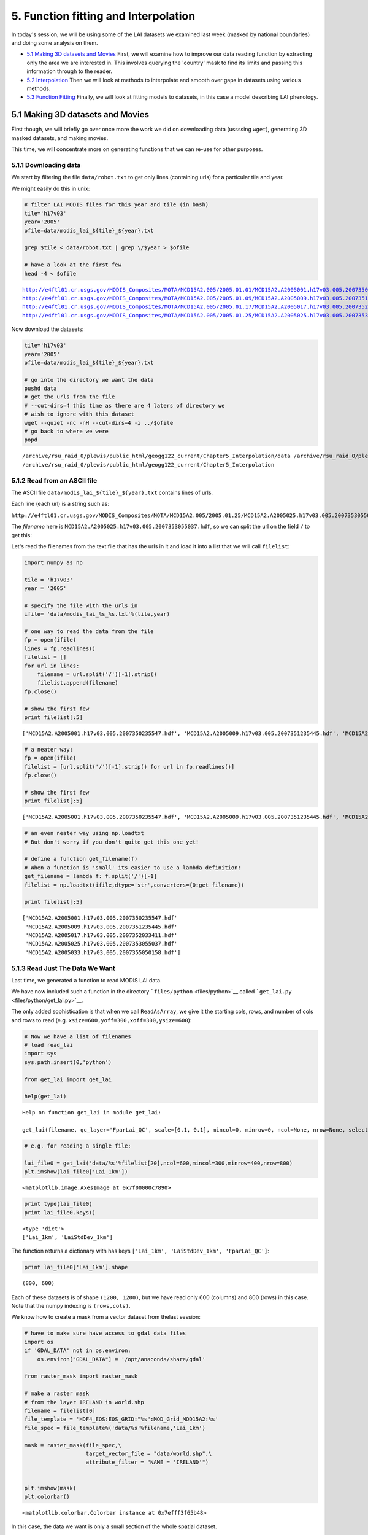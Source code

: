 
5. Function fitting and Interpolation
=====================================

In today's session, we will be using some of the LAI datasets we
examined last week (masked by national boundaries) and doing some
analysis on them.

-  `5.1 Making 3D datasets and
   Movies <#5.1-Making-3D-datasets-and-Movies>`__ First, we will examine
   how to improve our data reading function by extracting only the area
   we are interested in. This involves querying the 'country' mask to
   find its limits and passing this information through to the reader.

-  `5.2 Interpolation <#5.2-Interpolation>`__ Then we will look at
   methods to interpolate and smooth over gaps in datasets using various
   methods.

-  `5.3 Function Fitting <#5.3-Function-fitting>`__ Finally, we will
   look at fitting models to datasets, in this case a model describing
   LAI phenology.

5.1 Making 3D datasets and Movies
---------------------------------

First though, we will briefly go over once more the work we did on
downloading data (ussssing ``wget``), generating 3D masked datasets, and
making movies.

This time, we will concentrate more on generating functions that we can
re-use for other purposes.

5.1.1 Downloading data
~~~~~~~~~~~~~~~~~~~~~~

We start by filtering the file ``data/robot.txt`` to get only lines
(containing urls) for a particular tile and year.

We might easily do this in unix:

.. code:: python

    
    # filter LAI MODIS files for this year and tile (in bash)
    tile='h17v03'
    year='2005'
    ofile=data/modis_lai_${tile}_${year}.txt
    
    grep $tile < data/robot.txt | grep \/$year > $ofile
    
    # have a look at the first few
    head -4 < $ofile

.. parsed-literal::

    http://e4ftl01.cr.usgs.gov/MODIS_Composites/MOTA/MCD15A2.005/2005.01.01/MCD15A2.A2005001.h17v03.005.2007350235547.hdf
    http://e4ftl01.cr.usgs.gov/MODIS_Composites/MOTA/MCD15A2.005/2005.01.09/MCD15A2.A2005009.h17v03.005.2007351235445.hdf
    http://e4ftl01.cr.usgs.gov/MODIS_Composites/MOTA/MCD15A2.005/2005.01.17/MCD15A2.A2005017.h17v03.005.2007352033411.hdf
    http://e4ftl01.cr.usgs.gov/MODIS_Composites/MOTA/MCD15A2.005/2005.01.25/MCD15A2.A2005025.h17v03.005.2007353055037.hdf


Now download the datasets:

.. code:: python

    
    tile='h17v03'
    year='2005'
    ofile=data/modis_lai_${tile}_${year}.txt
    
    # go into the directory we want the data
    pushd data
    # get the urls from the file 
    # --cut-dirs=4 this time as there are 4 laters of directory we
    # wish to ignore with this dataset
    wget --quiet -nc -nH --cut-dirs=4 -i ../$ofile
    # go back to where we were
    popd

.. parsed-literal::

    /archive/rsu_raid_0/plewis/public_html/geogg122_current/Chapter5_Interpolation/data /archive/rsu_raid_0/plewis/public_html/geogg122_current/Chapter5_Interpolation
    /archive/rsu_raid_0/plewis/public_html/geogg122_current/Chapter5_Interpolation


5.1.2 Read from an ASCII file
~~~~~~~~~~~~~~~~~~~~~~~~~~~~~

The ASCII file ``data/modis_lai_${tile}_${year}.txt`` contains lines of
urls.

Each line (each url) is a string such as:

``http://e4ftl01.cr.usgs.gov/MODIS_Composites/MOTA/MCD15A2.005/2005.01.25/MCD15A2.A2005025.h17v03.005.2007353055037.hdf``

The *filename* here is
``MCD15A2.A2005025.h17v03.005.2007353055037.hdf``, so we can split the
url on the field ``/`` to get this:

Let's read the filenames from the text file that has the urls in it and
load it into a list that we will call ``filelist``:

.. code:: python

    import numpy as np
    
    tile = 'h17v03'
    year = '2005'
    
    # specify the file with the urls in
    ifile= 'data/modis_lai_%s_%s.txt'%(tile,year)
    
    # one way to read the data from the file
    fp = open(ifile)
    lines = fp.readlines()
    filelist = []
    for url in lines:
        filename = url.split('/')[-1].strip()
        filelist.append(filename)
    fp.close()
    
    # show the first few
    print filelist[:5]

.. parsed-literal::

    ['MCD15A2.A2005001.h17v03.005.2007350235547.hdf', 'MCD15A2.A2005009.h17v03.005.2007351235445.hdf', 'MCD15A2.A2005017.h17v03.005.2007352033411.hdf', 'MCD15A2.A2005025.h17v03.005.2007353055037.hdf', 'MCD15A2.A2005033.h17v03.005.2007355050158.hdf']


.. code:: python

    # a neater way:
    fp = open(ifile)
    filelist = [url.split('/')[-1].strip() for url in fp.readlines()]
    fp.close()
    
    # show the first few
    print filelist[:5]

.. parsed-literal::

    ['MCD15A2.A2005001.h17v03.005.2007350235547.hdf', 'MCD15A2.A2005009.h17v03.005.2007351235445.hdf', 'MCD15A2.A2005017.h17v03.005.2007352033411.hdf', 'MCD15A2.A2005025.h17v03.005.2007353055037.hdf', 'MCD15A2.A2005033.h17v03.005.2007355050158.hdf']


.. code:: python

    # an even neater way using np.loadtxt
    # But don't worry if you don't quite get this one yet!
    
    # define a function get_filename(f)
    # When a function is 'small' its easier to use a lambda definition!
    get_filename = lambda f: f.split('/')[-1]
    filelist = np.loadtxt(ifile,dtype='str',converters={0:get_filename})
    
    print filelist[:5]

.. parsed-literal::

    ['MCD15A2.A2005001.h17v03.005.2007350235547.hdf'
     'MCD15A2.A2005009.h17v03.005.2007351235445.hdf'
     'MCD15A2.A2005017.h17v03.005.2007352033411.hdf'
     'MCD15A2.A2005025.h17v03.005.2007353055037.hdf'
     'MCD15A2.A2005033.h17v03.005.2007355050158.hdf']


5.1.3 Read Just The Data We Want
~~~~~~~~~~~~~~~~~~~~~~~~~~~~~~~~

Last time, we generated a function to read MODIS LAI data.

We have now included such a function in the directory
```files/python`` <files/python>`__ called
```get_lai.py`` <files/python/get_lai.py>`__.

The only added sophistication is that when we call ``ReadAsArray``, we
give it the starting cols, rows, and number of cols and rows to read
(e.g. ``xsize=600,yoff=300,xoff=300,ysize=600``):

.. code:: python

    # Now we have a list of filenames
    # load read_lai
    import sys
    sys.path.insert(0,'python')
    
    from get_lai import get_lai
    
    help(get_lai)

.. parsed-literal::

    Help on function get_lai in module get_lai:
    
    get_lai(filename, qc_layer='FparLai_QC', scale=[0.1, 0.1], mincol=0, minrow=0, ncol=None, nrow=None, selected_layers=['Lai_1km', 'LaiStdDev_1km'])
    


.. code:: python

    # e.g. for reading a single file:
    
    lai_file0 = get_lai('data/%s'%filelist[20],ncol=600,mincol=300,minrow=400,nrow=800)
    plt.imshow(lai_file0['Lai_1km'])



.. parsed-literal::

    <matplotlib.image.AxesImage at 0x7f00000c7890>




.. image:: Interpolation_files/Interpolation_13_1.png


.. code:: python

    print type(lai_file0)
    print lai_file0.keys()

.. parsed-literal::

    <type 'dict'>
    ['Lai_1km', 'LaiStdDev_1km']


The function returns a dictionary with has keys
``['Lai_1km', 'LaiStdDev_1km', 'FparLai_QC']``:

.. code:: python

    print lai_file0['Lai_1km'].shape

.. parsed-literal::

    (800, 600)


Each of these datasets is of shape ``(1200, 1200)``, but we have read
only 600 (columns) and 800 (rows) in this case. Note that the numpy
indexing is ``(rows,cols)``.

We know how to create a mask from a vector dataset from thelast session:

.. code:: python

    # have to make sure have access to gdal data files 
    import os
    if 'GDAL_DATA' not in os.environ:
        os.environ["GDAL_DATA"] = '/opt/anaconda/share/gdal'
    
    from raster_mask import raster_mask
    
    # make a raster mask
    # from the layer IRELAND in world.shp
    filename = filelist[0]
    file_template = 'HDF4_EOS:EOS_GRID:"%s":MOD_Grid_MOD15A2:%s'
    file_spec = file_template%('data/%s'%filename,'Lai_1km')
                               
    mask = raster_mask(file_spec,\
                       target_vector_file = "data/world.shp",\
                       attribute_filter = "NAME = 'IRELAND'")
    
    
    plt.imshow(mask)
    plt.colorbar()



.. parsed-literal::

    <matplotlib.colorbar.Colorbar instance at 0x7efff3f65b48>




.. image:: Interpolation_files/Interpolation_18_1.png


In this case, the data we want is only a small section of the whole
spatial dataset.

It would be convenient to extract *only* the part we want.

We can use ``numpy.where()`` to help with this:

.. code:: python

    # The mask is False for the area we want
    rowpix,colpix = np.where(mask == False)
    
    print rowpix,colpix

.. parsed-literal::

    [ 548  548  548 ..., 1024 1025 1025] [693 694 695 ..., 476 473 474]


``rowpix`` and ``colpix`` are lists of pixel coordinates where the
condition we specified is ``True`` (i.e. where ``mask`` is ``False``).

If we wanted to find the bounds of this area, we simply need to know the
minimum and maximum column and row in these lists:

.. code:: python

    mincol,maxcol = min(colpix),max(colpix)
    minrow,maxrow = min(rowpix),max(rowpix)
    
    # think about why the + 1 here!!!
    # what if maxcol and mincol were the same?
    ncol = maxcol - mincol + 1
    nrow = maxrow - minrow + 1
    
    print minrow,mincol,nrow,ncol

.. parsed-literal::

    548 422 478 348


We could use this information to extract *only* the area we want when we
read the data:

.. code:: python

    lai_file0 = get_lai('data/%s'%filelist[20],\
                        ncol=ncol,nrow=nrow,mincol=mincol,minrow=minrow)
    
    plt.imshow(lai_file0['Lai_1km'],interpolation='none')



.. parsed-literal::

    <matplotlib.image.AxesImage at 0x7efff43764d0>




.. image:: Interpolation_files/Interpolation_24_1.png


Now, lets extract this portion of the mask:

.. code:: python

    small_mask = mask[minrow:minrow+nrow,mincol:mincol+ncol]
    
    plt.imshow(small_mask,interpolation='none')



.. parsed-literal::

    <matplotlib.image.AxesImage at 0x7efff4321990>




.. image:: Interpolation_files/Interpolation_26_1.png


And combine the country mask with the small dataset:

As a recap, we can use the function ``raster_mask`` that we gave you
last time to develop a raster mask (!) from an ESRI shapefile
(``data/world.shp`` here).

We can then combine this mask with the QC-derived mask in the LAI
dataset.

The LAI mask (that will be ``lai.mask`` in the code below) is ``False``
for good data, as is the coutry mask.

To combine them, we want some operator ``X`` for which:

| ``True  X True  == True``
| ``True  X False == True``
| ``False X True  == True``
| ``False X False == False``

The operator to use then is an *or*, here, a bitwise or, ``|``.

.. code:: python

    lai_file0 = get_lai('data/%s'%filelist[20],\
                        ncol=ncol,nrow=nrow,mincol=mincol,minrow=minrow)
    
    layer = 'Lai_1km'
    lai = lai_file0[layer]
    small_mask = mask[minrow:minrow+nrow,mincol:mincol+ncol]
    
    # combined mask
    new_mask = small_mask | lai.mask
    
    plt.figure(figsize=(7,7))
    plt.imshow(new_mask,interpolation='none')
    
    lai = ma.array(lai,mask=new_mask)
    
    plt.figure(figsize=(7,7))
    plt.imshow(lai,interpolation='none')




.. parsed-literal::

    <matplotlib.image.AxesImage at 0x7efff41e7590>




.. image:: Interpolation_files/Interpolation_29_1.png



.. image:: Interpolation_files/Interpolation_29_2.png


We should be used to writing loops around such functions.

In this case, we read *all* of the files in ``filelist`` and put the
data into the dictionary called ``lai`` here.

Because there are multiple layers in the datasets, we loop over layer
and append to each list indiviually:

.. code:: python

    # load 'em all ...
    
    # for United Kingdom here
    
    import numpy.ma as ma
    from raster_mask import raster_mask
    
    country = 'UNITED KINGDOM'
    
    # make a raster mask
    # from the layer UNITED KINGDOM in world.shp
    filename = filelist[0]
    file_template = 'HDF4_EOS:EOS_GRID:"%s":MOD_Grid_MOD15A2:%s'
    file_spec = file_template%('data/%s'%filename,'Lai_1km')
                               
    mask = raster_mask(file_spec,\
                       target_vector_file = "data/world.shp",\
                       attribute_filter = "NAME = '%s'"%country)
    # extract just the area we want
    # by getting the min/max rows/cols
    # of the data mask
    # The mask is False for the area we want
    rowpix,colpix = np.where(mask == False)
    mincol,maxcol = min(colpix),max(colpix)
    minrow,maxrow = min(rowpix),max(rowpix)
    ncol = maxcol - mincol + 1
    nrow = maxrow - minrow + 1
    # and make a small mask
    small_mask = mask[minrow:minrow+nrow,mincol:mincol+ncol]
    
    
    # data_fields with empty lists
    data_fields = {'LaiStdDev_1km':[],'Lai_1km':[]}
    
    # make a dictionary and put the filenames in it
    # along with the mask and min/max info
    lai = {'filenames':np.sort(filelist),\
           'minrow':minrow,'mincol':mincol,\
           'mask':small_mask}
    
    # combine the dictionaries
    lai.update(data_fields)
    
    # loop over each filename
    for f in np.sort(lai['filenames']):
        this_lai = get_lai('data/%s'%f,\
                           mincol=mincol,ncol=ncol,\
                           minrow=minrow,nrow=nrow)
        for layer in data_fields.keys():
            # apply the mask
            new_mask = this_lai[layer].mask | small_mask
            this_lai[layer] = ma.array(this_lai[layer],mask=new_mask)
            lai[layer].append(this_lai[layer])
            
.. code:: python

    # have a look at one of these
    
    i = 20
    
    import pylab as plt
    
    # just see what the shape is ...
    print lai['Lai_1km'][i].shape
    
    root = 'images/lai_uk'
    
    cmap = plt.cm.Greens
    
    f = lai['filenames'][i]
    fig = plt.figure(figsize=(7,7))
    # get some info from filename
    file_id = f.split('/')[-1].split('.')[-5][1:]
    print file_id
    plt.imshow(lai['Lai_1km'][i],cmap=cmap,interpolation='none',vmax=4.,vmin=0.0)
    # plot a jpg
    plt.title(file_id)
    plt.colorbar()
    plt.savefig('images/lai_uk_%s.jpg'%file_id)

.. parsed-literal::

    (1200, 566)
    2005161



.. image:: Interpolation_files/Interpolation_32_1.png


.. code:: python

    # thats quite good, so put as a function:
    import numpy.ma as ma
    import numpy as np
    import sys
    sys.path.insert(0,'python')
    from get_lai import get_lai
    from raster_mask import raster_mask
    
    
    def read_lai(filelist,datadir='data',country=None):
        '''
        Read MODIS LAI data from a set of files
        in the list filelist. Data assumed to be in
        directory datadir.
        
        Parameters:
        filelist : list of LAI files
        
        Options:
        datadir  : data directory
        country  : country name (in data/world.shp)
        
        Returns:
        lai dictionary
        '''
        if country:
            # make a raster mask
            # from the layer UNITED KINGDOM in world.shp
            file_template = 'HDF4_EOS:EOS_GRID:"%s":MOD_Grid_MOD15A2:%s'
            file_spec = file_template%('data/%s'%filelist[0],'Lai_1km')
                                       
            mask = raster_mask(file_spec,\
                               target_vector_file = "data/world.shp",\
                               attribute_filter = "NAME = '%s'"%country)
            # extract just the area we want
            # by getting the min/max rows/cols
            # of the data mask
            # The mask is False for the area we want
            rowpix,colpix = np.where(mask == False)
            mincol,maxcol = min(colpix),max(colpix)
            minrow,maxrow = min(rowpix),max(rowpix)
            ncol = maxcol - mincol + 1
            nrow = maxrow - minrow + 1
            # and make a small mask
            small_mask = mask[minrow:minrow+nrow,mincol:mincol+ncol]
        else:
            # no country
            mincol = 0
            maxcol = 0
            ncol = None
            nrow = None
    
        # data_fields with empty lists
        data_fields = {'LaiStdDev_1km':[],'Lai_1km':[]}
        
        # make a dictionary and put the filenames in it
        # along with the mask and min/max info
        lai = {'filenames':np.sort(filelist),\
               'minrow':minrow,'mincol':mincol,\
               'mask':small_mask}
        
        # combine the dictionaries
        lai.update(data_fields)
        
        # loop over each filename
        for f in np.sort(lai['filenames']):
            this_lai = get_lai('data/%s'%f,\
                               mincol=mincol,ncol=ncol,\
                               minrow=minrow,nrow=nrow)
            for layer in data_fields.keys():
                # apply the mask
                if country:
                    new_mask = this_lai[layer].mask | small_mask
                    this_lai[layer] = ma.array(this_lai[layer],mask=new_mask)
                lai[layer].append(this_lai[layer])   
        for layer in data_fields.keys():
            lai[layer] = ma.array(lai[layer])
                
        return lai
.. code:: python

    # test this ... the one in the file
    # does a cutout of the data area as well
    # which will keep the memory
    # requirements down
    from get_lai import read_lai
    
    lai = read_lai(filelist,country='IRELAND',verbose=True)
    
    # have a look at one of these
    
    i = 20
    
    # just see what the shape is ...
    print lai['Lai_1km'][i].shape
    
    root = 'images/lai_eire'
    
    cmap = plt.cm.Greens
    
    f = lai['filenames'][i]
    fig = plt.figure(figsize=(7,7))
    # get some info from filename
    file_id = f.split('/')[-1].split('.')[-5][1:]
    print file_id
    plt.imshow(lai['Lai_1km'][i],cmap=cmap,interpolation='none',vmax=4.,vmin=0.0)
    # plot a jpg
    plt.title(file_id)
    plt.colorbar()
    plt.savefig('%s_%s.jpg'%(root,file_id))

.. parsed-literal::

    creating mask of IRELAND
    ... MCD15A2.A2005001.h17v03.005.2007350235547.hdf
    ... MCD15A2.A2005009.h17v03.005.2007351235445.hdf
    ... MCD15A2.A2005017.h17v03.005.2007352033411.hdf
    ... MCD15A2.A2005025.h17v03.005.2007353055037.hdf
    ... MCD15A2.A2005033.h17v03.005.2007355050158.hdf
    ... MCD15A2.A2005041.h17v03.005.2007357014602.hdf
    ... MCD15A2.A2005049.h17v03.005.2007360165724.hdf
    ... MCD15A2.A2005057.h17v03.005.2007361230641.hdf
    ... MCD15A2.A2005065.h17v03.005.2007365024202.hdf
    ... MCD15A2.A2005073.h17v03.005.2008001043631.hdf
    ... MCD15A2.A2005081.h17v03.005.2008003173048.hdf
    ... MCD15A2.A2005089.h17v03.005.2008005154542.hdf
    ... MCD15A2.A2005097.h17v03.005.2008007175837.hdf
    ... MCD15A2.A2005105.h17v03.005.2008018085544.hdf
    ... MCD15A2.A2005113.h17v03.005.2008021020137.hdf
    ... MCD15A2.A2005121.h17v03.005.2008021193749.hdf
    ... MCD15A2.A2005129.h17v03.005.2008024061330.hdf
    ... MCD15A2.A2005137.h17v03.005.2008032075236.hdf
    ... MCD15A2.A2005145.h17v03.005.2008033192556.hdf
    ... MCD15A2.A2005153.h17v03.005.2008035054421.hdf
    ... MCD15A2.A2005161.h17v03.005.2008036173810.hdf
    ... MCD15A2.A2005169.h17v03.005.2008039132812.hdf
    ... MCD15A2.A2005177.h17v03.005.2008042090537.hdf
    ... MCD15A2.A2005185.h17v03.005.2008044115459.hdf
    ... MCD15A2.A2005193.h17v03.005.2008046140018.hdf
    ... MCD15A2.A2005201.h17v03.005.2008050015227.hdf
    ... MCD15A2.A2005209.h17v03.005.2008052203557.hdf
    ... MCD15A2.A2005217.h17v03.005.2008055145215.hdf
    ... MCD15A2.A2005225.h17v03.005.2008057010213.hdf
    ... MCD15A2.A2005233.h17v03.005.2008060214119.hdf
    ... MCD15A2.A2005241.h17v03.005.2008063115631.hdf
    ... MCD15A2.A2005249.h17v03.005.1998144165707.hdf
    ... MCD15A2.A2005257.h17v03.005.2008067051936.hdf
    ... MCD15A2.A2005265.h17v03.005.2008069073121.hdf
    ... MCD15A2.A2005273.h17v03.005.2008071050025.hdf
    ... MCD15A2.A2005281.h17v03.005.2008072202421.hdf
    ... MCD15A2.A2005289.h17v03.005.2008074194126.hdf
    ... MCD15A2.A2005297.h17v03.005.2008077061121.hdf
    ... MCD15A2.A2005305.h17v03.005.2008080055607.hdf
    ... MCD15A2.A2005313.h17v03.005.2008083165435.hdf
    ... MCD15A2.A2005321.h17v03.005.2008084043211.hdf
    ... MCD15A2.A2005329.h17v03.005.2008086063619.hdf
    ... MCD15A2.A2005337.h17v03.005.2008087175845.hdf
    ... MCD15A2.A2005345.h17v03.005.2008088144615.hdf
    ... MCD15A2.A2005353.h17v03.005.2008091004441.hdf
    ... MCD15A2.A2005361.h17v03.005.2008091025114.hdf
    ... done
    (478, 348)
    2005161



.. image:: Interpolation_files/Interpolation_34_1.png


.. code:: python

    # make a movie
    
    import pylab as plt
    import os
    
    # just see what the shape is ...
    print lai['Lai_1km'].shape
    
    root = 'images/lai_country_eire'
    
    cmap = plt.cm.Greens
    
    for i,f in enumerate(lai['filenames']):
        fig = plt.figure(figsize=(7,7))
        # get some info from filename
        file_id = f.split('/')[-1].split('.')[-5][1:]
        print file_id
        plt.imshow(lai['Lai_1km'][i],cmap=cmap,interpolation='none',vmax=4.,vmin=0.0)
        # plot a jpg
        plt.title(file_id)
        plt.colorbar()
        plt.savefig('%s_%s.jpg'%(root,file_id))
        plt.close(fig)
        
    cmd = 'convert -delay 100 -loop 0 {0}_*.jpg {0}_movie.gif'.format(root)
    os.system(cmd)

.. parsed-literal::

    (46, 478, 348)
    2005001
    2005009
    2005017
    2005025
    2005033
    2005041
    2005049
    2005057
    2005065
    2005073
    2005081
    2005089
    2005097
    2005105
    2005113
    2005121
    2005129
    2005137
    2005145
    2005153
    2005161
    2005169
    2005177
    2005185
    2005193
    2005201
    2005209
    2005217
    2005225
    2005233
    2005241
    2005249
    2005257
    2005265
    2005273
    2005281
    2005289
    2005297
    2005305
    2005313
    2005321
    2005329
    2005337
    2005345
    2005353
    2005361




.. parsed-literal::

    0



.. figure:: files/images/lai_country_eire_movie.gif
   :alt: 

.. code:: python

    # The movie making works, so pack that into a function
    
    import pylab as plt
    import os
    
    root = 'images/lai_eire'
    
    def make_movie(lai,root,layer='Lai_1km',vmax=4.,vmin=0.,do_plot=False):
        '''
        Make an animated gif from MODIS LAI data in
        dictionary 'lai'.
        
        Parameters:
        lai    : data dictionary
        root   : root file /directory name of frames and movie
        
        layer  : data layer to plot 
        vmax   : max value for plotting
        vmin   : min value for plotting
        do_plot: set True if you want the individual plots
                 to display
        
        Returns:
        movie name    
        
        '''
        cmap = plt.cm.Greens
        
        for i,f in enumerate(lai['filenames']):
            fig = plt.figure(figsize=(7,7))
            # get some info from filename
            file_id = f.split('/')[-1].split('.')[-5][1:]
            print file_id
            plt.imshow(lai[layer][i],cmap=cmap,interpolation='none',\
                       vmax=vmax,vmin=vmin)
            # plot a jpg
            plt.title(file_id)
            plt.colorbar()
            plt.savefig('%s_%s.jpg'%(root,file_id))
            if not do_plot:
                plt.close(fig)
            
        cmd = 'convert -delay 100 -loop 0 {0}_*.jpg {0}_movie.gif'.format(root)
        os.system(cmd)
        return '{0}_movie.gif'.format(root)
.. code:: python

    # test it
    
    lai_uk = read_lai(filelist,country='UNITED KINGDOM')
    root = 'images/lai_UK'
    movie = make_movie(lai_uk,root)
    print movie

.. parsed-literal::

    2005001
    2005009
    2005017
    2005025
    2005033
    2005041
    2005049
    2005057
    2005065
    2005073
    2005081
    2005089
    2005097
    2005105
    2005113
    2005121
    2005129
    2005137
    2005145
    2005153
    2005161
    2005169
    2005177
    2005185
    2005193
    2005201
    2005209
    2005217
    2005225
    2005233
    2005241
    2005249
    2005257
    2005265
    2005273
    2005281
    2005289
    2005297
    2005305
    2005313
    2005321
    2005329
    2005337
    2005345
    2005353
    2005361
    images/lai_UK_movie.gif


.. figure:: files/images/lai_UK_movie.gif
   :alt: 

5.2 Interpolation
-----------------

5.2.1 Univariate interpolation
~~~~~~~~~~~~~~~~~~~~~~~~~~~~~~

So, we can load the data we want from multiple MODIS hdf files that we
have downloaded from the NASA server into a 3D masked numpy array, with
a country boundary mask (projected int the raster data coordinate
system) from a vector dataset.

Let's start to explore the data then.

You should have an array of LAI for Ireland:

.. code:: python

    type(lai['Lai_1km'])



.. parsed-literal::

    numpy.ma.core.MaskedArray



Let's plot the LAI for some given pixels.

First, we might like to identify which pixels actually have any data.

A convenient function for this would be ``np.where`` that returns the
indices of items that are ``True``.

Since the data mask is ``False`` for good data, we take the complement
``~`` so that good data are \`True:

.. code:: python

    data = lai['Lai_1km']
    np.where(~data.mask)



.. parsed-literal::

    (array([ 3,  3,  3, ..., 39, 39, 39]),
     array([326, 328, 329, ..., 472, 472, 475]),
     array([ 82, 145,  83, ...,  86,  87,  51]))



An example good pixel this is (3,329,145). Let's look at this for all
time periods:

.. code:: python

    data = lai['Lai_1km']
    
    r = 329
    c = 83
    
    pixel = data[:,r,c]
    
    # plot red stars at the data points
    plt.plot(np.arange(len(pixel))*8,pixel,'r*')
    # plot a black (k) dashed line (--)
    plt.plot(np.arange(len(pixel))*8,pixel,'k--')
    plt.xlabel('doy')
    plt.ylabel('LAI')
    plt.title('pixel %03d %03d'%(r,c))



.. parsed-literal::

    <matplotlib.text.Text at 0x7effdf7e54d0>




.. image:: Interpolation_files/Interpolation_47_1.png


The data follow the trend of what we might expect for LAI development,
but they are clearly a little noisy.

We also have access to uncertainty information (standard deviation):

.. code:: python

    # copy the data in case we change it any
    
    data = lai['Lai_1km'].copy()
    sd   = lai['LaiStdDev_1km'].copy()
    
    r = 329
    c = 83
    
    pixel    = data[:,r,c]
    pixel_sd =   sd[:,r,c]
    
    x = np.arange(len(pixel))*8
    
    # plot red stars at the data points
    plt.plot(x,pixel,'r*')
    # plot a black (k) dashed line (--)
    plt.plot(x,pixel,'k--')
    # plot error bars:
    # 1.96 because that is the 95% confidence interval
    plt.errorbar(x,pixel,yerr=pixel_sd*1.96)
    plt.xlabel('doy')
    plt.ylabel('LAI')
    plt.title('pixel %03d %03d'%(r,c))

.. parsed-literal::

    /opt/anaconda/lib/python2.7/site-packages/numpy/ma/core.py:3847: UserWarning: Warning: converting a masked element to nan.
      warnings.warn("Warning: converting a masked element to nan.")




.. parsed-literal::

    <matplotlib.text.Text at 0x7effdf34bc50>




.. image:: Interpolation_files/Interpolation_49_2.png


We would generally expect LAI to be quite smoothly varying over time.
Visualising the data with 95% confidence intervals is quite useful as we
can now 'imagine' some smooth line that would generally go within these
bounds.

Some of the uncertainty estimates are really rather small though, which
are probably not reliable.

Let's inflate them:

.. code:: python

    
    data = lai['Lai_1km'].copy()
    sd   = lai['LaiStdDev_1km'].copy()
    
    r = 329
    c = 83
    
    pixel    = data[:,r,c]
    pixel_sd =   sd[:,r,c]
    # threshold
    thresh = 0.25
    pixel_sd[pixel_sd<thresh] = thresh
    
    x = np.arange(len(pixel))*8
    
    # plot red stars at the data points
    plt.plot(x,pixel,'r*')
    # plot a black (k) dashed line (--)
    plt.plot(x,pixel,'k--')
    # plot error bars:
    # 1.96 because that is the 95% confidence interval
    plt.errorbar(x,pixel,yerr=pixel_sd*1.96)
    plt.xlabel('doy')
    plt.ylabel('LAI')
    plt.title('pixel %03d %03d'%(r,c))



.. parsed-literal::

    <matplotlib.text.Text at 0x7effdf476c50>




.. image:: Interpolation_files/Interpolation_51_1.png


This is perhaps a bit more realistic ...

The data now have some missing values (data gaps) and, as we have noted,
are a little noisy.

A Python module we can use for many scientific functions is
```scipy`` <http://docs.scipy.org/doc/scipy>`__, in particular here, the
```scipy`` interpolation
functions <http://docs.scipy.org/doc/scipy/reference/interpolate.html>`__.

We need to make a careful choice of the interpolation functions.

We might, in many circumstances simply want something that interpolates
between data points, i.e. that goes through the data points that we
have.

Many interpolators will not provide extrapolation, so in the example
above we could not get an estimate of LAI prior to the first sample and
after the last.

The best way to deal with that would be to have multiple years of data.

Instead here, we will repeat the dataset three times to mimic this:

.. code:: python

    from scipy import interpolate
    
    pixel = data[:,r,c]
    
    # original x,y
    y_ = pixel
    x_ = (np.arange(len(y_))*8.+1)[~pixel.mask]
    y_ = y_[~pixel.mask]
    
    # extend: using np.tile() to repeat data
    y_extend = np.tile(y_,3)
    # extend: using vstack to stack 3 different arrays
    x_extend = np.hstack((x_-46*8,x_,x_+46*8))
.. code:: python

    # plot the extended dataset
    plt.figure(figsize=(12,3))
    plt.plot(x_extend,y_extend,'b')
    plt.plot(x_,y_,'k+')
    plt.plot([0.,0.],[0.,2.5],'r')
    plt.plot([365.,365.],[0.,2.5],'r')
    plt.xlim(-356,2*365)
    plt.xlabel('day of year')
    plt.ylabel('LAI')



.. parsed-literal::

    <matplotlib.text.Text at 0x7effdfba8110>




.. image:: Interpolation_files/Interpolation_54_1.png


.. code:: python

    # define xnew at 1 day interval
    xnew = np.arange(1.,366.)
    
    # linear interpolation
    f = interpolate.interp1d(x_extend,y_extend,kind='linear')
    ynew = f(xnew)
.. code:: python

    plt.plot(xnew,ynew)
    plt.plot(x_,y_,'r+')
    plt.xlim(1,366)



.. parsed-literal::

    (1, 366)




.. image:: Interpolation_files/Interpolation_56_1.png


.. code:: python

    # cubic interpolation
    f = interpolate.interp1d(x_extend,y_extend,kind='cubic')
    ynew = f(xnew)
    plt.plot(xnew,ynew)
    plt.plot(x_,y_,'r+')
    plt.xlim(1,366)



.. parsed-literal::

    (1, 366)




.. image:: Interpolation_files/Interpolation_57_1.png


.. code:: python

    # nearest neighbour interpolation
    f = interpolate.interp1d(x_extend,y_extend,kind='nearest')
    ynew = f(xnew)
    plt.plot(xnew,ynew)
    plt.plot(x_,y_,'r+')
    plt.xlim(1,366)



.. parsed-literal::

    (1, 366)




.. image:: Interpolation_files/Interpolation_58_1.png


Depending on the problem you are trying to solve, different
interpolation schemes will be appropriate. For categorical data (e.g.
'snow', coded as 1 and 'no snow' coded as 1), for instance, a nearest
neighbour interpolation might be a good idea.

5.2.2 Smoothing
~~~~~~~~~~~~~~~

One issue with the schemes above is that they go exactly through the
data points, but a more realistic description of the data might be one
that incorporated the uncertainty information we have. Visually, this is
quite easy to imagine, but how can we implement such ideas?

One way of thinking about this is to think about other sources of
information that we might bring to bear on the problem. One such would
be that we expect the function to be 'quite smooth'. This allows us to
consider applying smoothness as an additional constraint to the
solution.

Many such problems can be phrased as convolution operations.

Convolution is a form of digital filtering that combines two sequences
of numbers :math:`y` and :math:`w` to give a third, the result :math:`z`
that is a filtered version of :math:`y`, where for each element
:math:`j` of :math:`y`:

.. math::


     z_j = \sum_{i=-n}^{i=n}{w_i y_{j+i}}

where :math:`n` is the half width of the filter :math:`w`. For a
smoothing filter, the elements of this will sum to 1 (so that the
magnitude of :math:`y` is not changed).

To illustrate this in Python:

.. code:: python

    # a simple box smoothing filter
    # filter width 11
    w = np.ones(11)
    # normalise
    w = w/w.sum()
    # half width
    n = len(w)/2
    
    # Take the linear interpolation of the LAI above as the signal 
    # linear interpolation
    x = xnew
    f = interpolate.interp1d(x_extend,y_extend,kind='linear')
    y = f(x)
    
    # where we will put the result
    z = np.zeros_like(y)
    
    # This is a straight implementation of the
    # equation above
    for j in xrange(n,len(y)-n):
        for i in xrange(-n,n+1):
            z[j] += w[n+i] * y[j+i]
.. code:: python

    plt.plot(x,y,'k--',label='y')
    plt.plot(x,z,'r',label='z')
    plt.xlim(x[0],x[-1])
    plt.legend(loc='best')
    plt.title('smoothing with filter width %d'%len(w))



.. parsed-literal::

    <matplotlib.text.Text at 0x7effdfb0ebd0>




.. image:: Interpolation_files/Interpolation_63_1.png


As we suggested, the result of convolving :math:`y` with the filter
:math:`w` (of width 31 here) is :math:`z`, a smoothed version of
:math:`y`.

You might notice that the filter is only applied once we are ``n``
samples into the signal, so we get 'edge effects'. There are various
ways of dealing with edge effects, such as repeating the signal (as we
did above, for much the same reason), reflecting the signal, or assuming
the signal to be some constant value (e.g. 0) outside of its defined
domain.

If we make the filter wider (width 31 now):

.. code:: python

    # a simple box smoothing filter
    # filter width 31
    w = np.ones(31)
    # normalise
    w = w/w.sum()
    # half width
    n = len(w)/2
    
    # Take the linear interpolation of the LAI above as the signal 
    # linear interpolation
    x = xnew
    f = interpolate.interp1d(x_extend,y_extend,kind='linear')
    y = f(x)
    
    # where we will put the result
    z = np.zeros_like(y)
    
    # This is a straight implementation of the
    # equation above
    for j in xrange(n,len(y)-n):
        for i in xrange(-n,n+1):
            z[j] += w[n+i] * y[j+i]
            
    plt.plot(x,y,'k--',label='y')
    plt.plot(x,z,'r',label='z')
    plt.xlim(x[0],x[-1])
    plt.legend(loc='best')
    plt.title('smoothing with filter width %d'%len(w))



.. parsed-literal::

    <matplotlib.text.Text at 0x7effdf266750>




.. image:: Interpolation_files/Interpolation_65_1.png


Then the signal is 'more' smoothed.

There are *many* filters implemented in
```scipy.signal`` <http://docs.scipy.org/doc/scipy/reference/signal.html>`__
that you should look over.

A very commonly used smoothing filter is the
`Savitsky-Golay <http://en.wikipedia.org/wiki/Savitzky–Golay_filter_for_smoothing_and_differentiation>`__
filter for which you define the window size and filter order.

As with most filters, the filter width controls the degree of smoothing
(see examples above). The filter order (related to polynomial order) in
essence controls the shape of the filter and defines the 'peakiness' of
the response.

.. code:: python

    import sys
    sys.path.insert(0,'python')
    # see http://wiki.scipy.org/Cookbook/SavitzkyGolay
    from savitzky_golay import *
    
    window_size = 31
    order = 1
    
    # Take the linear interpolation of the LAI above as the signal 
    # linear interpolation
    x = xnew
    f = interpolate.interp1d(x_extend,y_extend,kind='linear')
    y = f(x)
    
    z = savitzky_golay(y,window_size,order)
    
    plt.plot(x,y,'k--',label='y')
    plt.plot(x,z,'r',label='z')
    plt.xlim(x[0],x[-1])
    plt.legend(loc='best')
    plt.title('smoothing with filter width %d order %.2f'%(window_size,order))



.. parsed-literal::

    <matplotlib.text.Text at 0x7effbd7ed410>




.. image:: Interpolation_files/Interpolation_68_1.png


.. code:: python

    import sys
    sys.path.insert(0,'python')
    # see http://wiki.scipy.org/Cookbook/SavitzkyGolay
    from savitzky_golay import *
    
    window_size = 61
    order = 2
    
    # Take the linear interpolation of the LAI above as the signal 
    # linear interpolation
    x = xnew
    f = interpolate.interp1d(x_extend,y_extend,kind='linear')
    y = f(x)
    
    z = savitzky_golay(y,window_size,order)
    
    plt.plot(x,y,'k--',label='y')
    plt.plot(x,z,'r',label='z')
    plt.xlim(x[0],x[-1])
    plt.legend(loc='best')
    plt.title('smoothing with filter width %d order %.2f'%(window_size,order))



.. parsed-literal::

    <matplotlib.text.Text at 0x7effdf401790>




.. image:: Interpolation_files/Interpolation_69_1.png


If the samples :math:`y` have uncertainty (standard deviation
:math:`\sigma_j` for sample :math:`j`) associated with them, we can
incorporate this into smoothing, although many of the methods in
``scipy`` and ``numpy`` do not directly allow for this.

Instead, we call an optimal interpolation scheme (a regulariser) here
that achieves this. This also has the advantage of giving an estimate of
uncertainty for the smoothed samples.

In this case, the parameters are: ``order`` (as above, but only integer
in this implementation) and ``wsd`` which is an estimate of the
variation (standard deviation) in the signal that control smoothness.

.. code:: python

    tile = 'h17v03'
    year = '2005'
    
    # specify the file with the urls in
    ifile= 'data/modis_lai_%s_%s.txt'%(tile,year)
    
    fp = open(ifile)
    filelist = [url.split('/')[-1].strip() for url in fp.readlines()]
    fp.close()
    import sys
    sys.path.insert(0,'files/python')
    
    from get_lai import *
    
    try:
        data = lai['Lai_1km']
        sd = lai['LaiStdDev_1km']
    except:
        lai = read_lai(filelist,country='IRELAND')
        data = lai['Lai_1km']
        sd = lai['LaiStdDev_1km']
        
    thresh = 0.25
    sd[sd<thresh] = thresh
    
    r = 472
    c = 84
    from smoothn import *
    
    # this is about the right amount of smoothing here
    gamma = 5.
    
    pixel = data[:,r,c]
    pixel_sd =   sd[:,r,c]
    
    x = np.arange(46)*8+1
    
    order = 2
    z = smoothn(pixel,s=gamma,sd=pixel_sd,smoothOrder=2.0)[0]
    
    # plot
    plt.plot(x,pixel,'k*',label='y')
    plt.errorbar(x,pixel,pixel_sd*1.96)
    plt.plot(x,z,'r',label='z')
    # lower and upper bounds of 95% CI
    
    plt.xlim(1,366)
    plt.ylim(0.,2.5)
    plt.legend(loc='best')



.. parsed-literal::

    <matplotlib.legend.Legend at 0x7effdf736410>




.. image:: Interpolation_files/Interpolation_71_1.png


.. code:: python

    # test it on a new pixel
    
    r = 472
    c = 86
    
    gamma = 5
    
    pixel = data[:,r,c]
    pixel_sd =   sd[:,r,c]
    
    x = np.arange(46)*8+1
    
    order = 2
    z = smoothn(pixel,s=gamma,sd=pixel_sd,smoothOrder=2.0)[0]
    
    # plot
    plt.plot(x,pixel,'k*',label='y')
    plt.errorbar(x,pixel,pixel_sd*1.96)
    plt.plot(x,z,'r',label='z')
    
    plt.xlim(1,366)
    plt.legend(loc='best')
    z.ndim



.. parsed-literal::

    1




.. image:: Interpolation_files/Interpolation_72_1.png


.. code:: python

    # and test it on a new pixel
    
    r = 472
    c = 84
    
    #r = 9
    #c = 277
    gamma = 5.
    
    pixel = data[:,r,c]
    pixel_sd =   sd[:,r,c]
    
    x = np.arange(46)*8+1
    
    order = 2
    # solve for gamma - degree of smoothness 
    zz = smoothn(pixel,sd=pixel_sd,smoothOrder=2.0)
    z = zz[0]
    print zz[1],zz[2]
    
    gamma = zz[1]
    
    # plot
    plt.plot(x,pixel,'k*',label='y')
    plt.errorbar(x,pixel,pixel_sd*1.96)
    plt.plot(x,z,'r',label='z')
    
    plt.xlim(1,366)
    plt.legend(loc='best')

.. parsed-literal::

    7.56265788653 True




.. parsed-literal::

    <matplotlib.legend.Legend at 0x7effe019ead0>




.. image:: Interpolation_files/Interpolation_73_2.png


To apply this approach to our 3D dataset, we could simply loop over all
pixels.

Note that *any* per-pixel processing will be slow ... but this is quite
a fast smoothing method, so is feasible here.

.. code:: python

    # we have put in an axis control to smoothn
    # here so it will only smooth over doy
    # This will take a few minutes to process
    # we switch on verbose mode to get some feedback
    # on progress
    
    # make a mask of pixels where there is at least 1 sample
    # over the time period
    mask = (data.mask.sum(axis=0) == 0)
    mask = np.array([mask]*data.shape[0])
    
    z = smoothn(data,s=5.0,sd=sd,smoothOrder=2.0,axis=0,TolZ=0.05,verbose=True)[0]
    z = ma.array(z,mask=mask)

.. parsed-literal::

    tol 1.0 nit 0
    tol 1.03767913976 nit 1
    tol 0.695375818129 nit 2
    tol 0.55340286659 nit 3
    tol 0.379048609608 nit 4
    tol 0.297133997656 nit 5
    tol 0.211254020382 nit 6
    tol 0.161703395437 nit 7
    tol 0.118022633002 nit 8
    tol 0.089141179031 nit 9
    tol 0.0662378920796 nit 10


.. code:: python

    plt.figure(figsize=(9,9))
    plt.imshow(z[20],interpolation='none',vmax=6)
    plt.colorbar()



.. parsed-literal::

    <matplotlib.colorbar.Colorbar instance at 0x7effe816f758>




.. image:: Interpolation_files/Interpolation_76_1.png


.. code:: python

    # similarly, take frame 20
    # and smooth that
    
    ZZ = smoothn(z[20],smoothOrder=2.)
    # self-calibrated smoothness term
    s = ZZ[1]
    print 's =',s
    Z = ZZ[0]
    plt.figure(figsize=(9,9))
    plt.imshow(Z,interpolation='none',vmax=6)
    plt.colorbar()

.. parsed-literal::

    s = 0.731142059593




.. parsed-literal::

    <matplotlib.colorbar.Colorbar instance at 0x7effdfe09c68>




.. image:: Interpolation_files/Interpolation_77_2.png


.. code:: python

    # similarly, take frame 20
    # and smooth that
    
    ZZ = smoothn(z,s=s,smoothOrder=2.,axis=(1,2),verbose=True)
    
    Z = ZZ[0]
    plt.figure(figsize=(9,9))
    plt.imshow(Z[30],interpolation='none',vmax=6)
    plt.colorbar()

.. parsed-literal::

    tol 1.0 nit 0




.. parsed-literal::

    <matplotlib.colorbar.Colorbar instance at 0x7effdff0e050>




.. image:: Interpolation_files/Interpolation_78_2.png


.. code:: python

    x = np.arange(46)*8+1.
    try:
        plt.plot(x,np.mean(Z,axis=(1,2)))
        plt.plot(x,np.min(Z,axis=(1,2)),'r--')
        plt.plot(x,np.max(Z,axis=(1,2)),'r--')
    except:
        plt.plot(x,np.mean(Z,axis=2).mean(axis=1))
        plt.plot(x,np.min(Z,axis=2).min(axis=1),'r--')
        plt.plot(x,np.max(Z,axis=2).max(axis=1),'r--')
        
    plt.title('LAI variation of Eire')



.. parsed-literal::

    <matplotlib.text.Text at 0x7effe83b9550>




.. image:: Interpolation_files/Interpolation_79_1.png


.. code:: python

    # or doing this pixel by pixel ...
    # which is slower than using axis
    
    order = 2
    
    # pixels that have some data
    mask = (~data.mask).sum(axis=0)
    
    odata = np.zeros((46,) + mask.shape)
    
    rows,cols = np.where(mask>0)
    
    len_x = len(rows)
    order = 2
    gamma = 5.
    
    for i in xrange(len_x):
        r,c = rows[i],cols[i]
        # progress bar
        if i%(len_x/20) == 0:
            print '... %4.2f percent'%(i*100./float(len_x))
        pixel    = data[:,r,c]
        pixel_sd = sd[:,r,c]
    
        zz = smoothn(pixel,s=gamma,sd=pixel_sd,smoothOrder=order,TolZ=0.05)
        odata[:,rows[i],cols[i]] = zz[0]


.. parsed-literal::

    ... 0.00 percent
    ... 5.00 percent
    ... 10.00 percent
    ... 15.00 percent
    ... 20.00 percent
    ... 25.00 percent
    ... 30.00 percent
    ... 35.00 percent
    ... 40.00 percent
    ... 45.00 percent
    ... 50.00 percent
    ... 55.00 percent
    ... 60.00 percent
    ... 65.00 percent
    ... 70.00 percent
    ... 75.00 percent
    ... 80.00 percent
    ... 85.00 percent
    ... 90.00 percent
    ... 95.00 percent


.. code:: python

    import pylab as plt
    import os
    
    root = 'images/lai_eire_colourZ'
    
    for i,f in enumerate(lai['filenames']):
        fig = plt.figure(figsize=(7,7))
        # get some info from filename
        file_id = f.split('/')[-1].split('.')[-5][1:]
        print file_id
        plt.imshow(Z[i],interpolation='none',vmax=6.,vmin=0.0)
        # plot a jpg
        plt.title(file_id)
        plt.colorbar()
        plt.savefig('%s_%s.jpg'%(root,file_id))
        plt.close(fig)

.. parsed-literal::

    2005001
    2005009
    2005017
    2005025
    2005033
    2005041
    2005049
    2005057
    2005065
    2005073
    2005081
    2005089
    2005097
    2005105
    2005113
    2005121
    2005129
    2005137
    2005145
    2005153
    2005161
    2005169
    2005177
    2005185
    2005193
    2005201
    2005209
    2005217
    2005225
    2005233
    2005241
    2005249
    2005257
    2005265
    2005273
    2005281
    2005289
    2005297
    2005305
    2005313
    2005321
    2005329
    2005337
    2005345
    2005353
    2005361


.. code:: python

    cmd = 'convert -delay 100 -loop 0 {0}_*.jpg {0}_movie2.gif'.format(root)
    os.system(cmd)



.. parsed-literal::

    0



.. figure:: files/images/lai_eire_colourZ_movie2.gif
   :alt: 

5.3 Function fitting
~~~~~~~~~~~~~~~~~~~~

Sometimes, instead of applying some arbitrary smoothing function to
data, we want to extract particular infromation from the time series.

One way to approach this is to fit some function to the time series at
each location.

Let us suppose that we wish to characterise the phenology of vegetation
in Ireland.

.. figure:: http://www2.geog.ucl.ac.uk/~plewis/geogg124/_images/zhang1.png
   :alt: 

One way we could do this would be to look in the lai data for the most
rapid changes.

Another would be to explicitly fit some mathematical function to the LAI
data that would would expect to descrive typical LAI trajectories.

One example of such a function is the double logistic. A logistic
function is:

.. math::


    \hat{y} = p_0 - p_1 \left( \frac{1}{1 + e^{p_2 (t - p_3)}} + \frac{1}{1 + e^{p_4 (t - p_5)}} -1\right)

We can give a function for a double logistic:

.. code:: python

    def dbl_logistic_model ( p, t ):
            """A double logistic model, as in Sobrino and Juliean, 
            or Zhang et al"""
            return p[0] - p[1]* ( 1./(1+np.exp(p[2]*(t-p[3]))) + \
                                  1./(1+np.exp(-p[4]*(t-p[5])))  - 1 )
       
.. code:: python

    tile = 'h17v03'
    year = '2005'
    
    # specify the file with the urls in
    ifile= 'data/modis_lai_%s_%s.txt'%(tile,year)
    
    fp = open(ifile)
    filelist = [url.split('/')[-1].strip() for url in fp.readlines()]
    fp.close()
    import sys
    sys.path.insert(0,'python')
    
    from get_lai import *
    
    try:
        data = lai['Lai_1km']
        sd = lai['LaiStdDev_1km']
    except:
        lai = read_lai(filelist,country='IRELAND')
        data = lai['Lai_1km']
        sd = lai['LaiStdDev_1km']
        
    thresh = 0.25
    sd[sd<thresh] = thresh
    
    # test pixel
    r = 472
    c = 84
    
    
    y = data[:,r,c]
    mask = ~y.mask
    y = np.array(y[mask])
    x = (np.arange(46)*8+1.)[mask]
    unc = np.array(sd[:,r,c][mask])
And see what this looks like:

.. code:: python

    # define x (time)
    x_full = np.arange(1,366) 
    
    # some default values for the parameters
    p = np.zeros(6)
    
    # some stats on y
    ysd = np.std(y)
    ymean = np.mean(y)
    
    # some rough guesses at the parameters
    
    p[0] = ymean - 1.151*ysd;   # minimum  (1.151 is 75% CI)
    p[1] = 2*1.151*ysd          # range
    p[2] = 0.19                 # related to up slope
    p[3] = 120                  # midpoint of up slope
    p[4] = 0.13                 # related to down slope
    p[5] = 220                  # midpoint of down slope
    
    y_hat = dbl_logistic_model(p,x_full)
    
    plt.clf()
    plt.plot(x_full,y_hat)
    plt.plot(x,y,'*')
    plt.errorbar(x,y,unc*1.96)



.. parsed-literal::

    <Container object of 3 artists>




.. image:: Interpolation_files/Interpolation_90_1.png


We could manually 'tweak' the parameters until we got a better 'fit' to
the observations.

First though, let's define a measure of 'fit':

.. math::


   Z_i = \frac{\hat{y}_i - y_i}{\sigma_i}

.. math::


   Z^2 = \sum_i{Z_i^2} =  \sum_i{\left( \frac{\hat{y}_i - y_i}{\sigma_i} \right)^2}

and implement this as a mismatch function where we have data points:

.. code:: python

    def mismatch_function(p, x, y, unc):
        y_hat = dbl_logistic_model(p, x)
        diff = (y_hat - y)/unc
        return diff
    
    
    Z = mismatch_function(p,x,y,unc)
    
    plt.plot([1,365.],[0,0.],'k-')
    plt.xlim(0,365)
    plt.plot(x,Z,'*')
    
    
    print 'Z^2 =',(Z**2).sum()

.. parsed-literal::

    Z^2 = 113.325251358



.. image:: Interpolation_files/Interpolation_92_1.png


Now lets change p a bit:

.. code:: python

    p[0] = ymean - 1.151*ysd;   # minimum  (1.151 is 75% CI)
    p[1] = 2*1.151*ysd          # range
    p[2] = 0.19                 # related to up slope
    p[3] = 140                  # midpoint of up slope
    p[4] = 0.13                 # related to down slope
    p[5] = 220                  # midpoint of down slope
    
    Z = mismatch_function(p,x,y,unc)
    
    plt.plot([1,365.],[0,0.],'k-')
    plt.xlim(0,365)
    plt.plot(x,Z,'*')
    
    
    print 'Z^2 =',(Z**2).sum()

.. parsed-literal::

    Z^2 = 105.478274642



.. image:: Interpolation_files/Interpolation_94_1.png


We have made the mismatch go down a little ...

Clearly it would be tedious (and impractical) to do a lot of such
tweaking, so we can use methods that seek the minimum of some function.

One such method is implemented in ``scipy.optimize.leastsq``:

.. code:: python

    from scipy import optimize
    
    # initial estimate is in p
    print 'initial parameters:',p[0],p[1],p[2],p[3],p[4],p[5]
    
    # set some bounds for the parameters
    bound = np.array([(0.,10.),(0.,10.),(0.01,1.),\
                      (50.,300.),(0.01,1.),(50.,300.)])
    
    
    # test pixel
    r = 472
    c = 84
    
    
    y = data[:,r,c]
    mask = ~y.mask
    y = np.array(y[mask])
    x = (np.arange(46)*8+1.)[mask]
    unc = np.array(sd[:,r,c][mask])
    
    # define function to give Z^2
    
    def sse(p,x,y,unc):
        '''Sum of squared error'''
        # penalise p[3] > p[5]
        err = np.max([0.,(p[3] - p[5])])*1e4
        return (mismatch_function(p,x,y,unc)**2).sum()+err
    
    # we pass the function:
    #
    # sse               : the name of the function we wrote to give 
    #                     sum of squares of Z_i
    # p                 : an initial estimate of the parameters
    # args=(x,y,unc)    : the other information (other than p) that
    #                     mismatch_function needs
    # approx_grad       : if we dont have a function for the gradien
    #                     we have to get the solver to approximate it
    #                     which takes time ... see if you can work out
    #                     d_sse / dp and use that to speed this up!
    
    psolve = optimize.fmin_l_bfgs_b(sse,p,approx_grad=True,iprint=-1,\
                                    args=(x,y,unc),bounds=bound)
    
    print psolve[1]
    pp = psolve[0]
    plt.plot(x,y,'*')
    plt.errorbar(x,y,unc*1.96)
    y_hat = dbl_logistic_model(pp,x_full)
    plt.plot(x_full,y_hat)
    
    print 'solved parameters: ',pp[0],pp[1],pp[2],pp[3],pp[4],pp[5]
    
    # if we define the phenology as the parameter p[3]
    # and the 'length' of the growing season:
    print 'phenology',pp[3],pp[5]-pp[3]

.. parsed-literal::

    initial parameters: 0.468054306457 1.78821571141 0.19 140.0 0.13 220.0
    23.2758024553
    solved parameters:  0.615259703304 2.86129713068 0.035948726095 158.837861729 0.0384066709502 227.612228424
    phenology 158.837861729 68.7743666946



.. image:: Interpolation_files/Interpolation_96_1.png


.. code:: python

    # and run over each pixel ... this will take some time
    
    # pixels that have some data
    mask = (~data.mask).sum(axis=0)
    
    pdata = np.zeros((7,) + mask.shape)
    
    rows,cols = np.where(mask>0)
    len_x = len(rows)
    
    # lets just do some random ones to start with
    #rows = rows[::10]
    #cols = cols[::10]
    
    len_x = len(rows)
    
    
    for i in xrange(len_x):
        r,c = rows[i],cols[i]
        # progress bar
        if i%(len_x/40) == 0:
            print '... %4.2f percent'%(i*100./float(len_x))
        
        y = data[:,r,c]
        mask = ~y.mask
        y = np.array(y[mask])
        x = (np.arange(46)*8+1.)[mask]
        unc = np.array(sd[:,r,c][mask])
        
        # need to get an initial estimate of the parameters
        
        # some stats on y
        ysd = np.std(y)
        ymean = np.mean(y)
    
        p[0] = ymean - 1.151*ysd;   # minimum  (1.151 is 75% CI)
        p[1] = 2*1.151*ysd          # range
        p[2] = 0.19                 # related to up slope
        p[3] = 140                  # midpoint of up slope
        p[4] = 0.13                 # related to down slope
        p[5] = 220                  # midpoint of down slope
    
        
        # set factr to quite large number (relative error in solution)
        # as it'll take too long otherwise
        psolve = optimize.fmin_l_bfgs_b(sse,p,approx_grad=True,iprint=-1,\
                                    args=(x,y,unc),bounds=bound,factr=1e12)
    
        pdata[:-1,rows[i],cols[i]] = psolve[0]
        pdata[-1,rows[i],cols[i]] = psolve[1] # sse


.. parsed-literal::

    ... 0.00 percent
    ... 2.50 percent
    ... 5.00 percent

.. code:: python

    plt.figure(figsize=(10,10))
    plt.imshow(pdata[3],interpolation='none',vmin=137,vmax=141)
    plt.title('green up doy')
    plt.colorbar()
    
    plt.figure(figsize=(10,10))
    plt.imshow(pdata[5]-pdata[3],interpolation='none',vmin=74,vmax=84)
    plt.title('season length')
    plt.colorbar()
    
    plt.figure(figsize=(10,10))
    plt.imshow(pdata[0],interpolation='none',vmin=0.,vmax=6.)
    plt.title('min LAI')
    plt.colorbar()
    
    plt.figure(figsize=(10,10))
    plt.imshow(pdata[1]+pdata[0],interpolation='none',vmin=0.,vmax=6.)
    plt.title('max LAI')
    plt.colorbar()
    
    plt.figure(figsize=(10,10))
    plt.imshow(np.sqrt(pdata[-1]),interpolation='none',vmax=np.sqrt(500))
    plt.title('RSSE')
    plt.colorbar()
.. code:: python

    # check a few pixels
    
    c = 200
    
    for r in xrange(200,400,25):
        y = data[:,r,c]
        mask = ~y.mask
        y = np.array(y[mask])
        x = (np.arange(46)*8+1.)[mask]
        unc = np.array(sd[:,r,c][mask])
        
        x_full = np.arange(1,366) 
        
        # some default values for the parameters
        pp = pdata[:-1,r,c]
        plt.figure(figsize=(7,7))
        plt.title('r %d c %d'%(r,c))
        plt.plot(x,y,'*')
        plt.errorbar(x,y,unc*1.96)
        y_hat = dbl_logistic_model(pp,x_full)
        plt.plot(x_full,y_hat)
        
        print 'solved parameters: ',pp[0],pp[1],pp[2],pp[3],pp[4],pp[5]
        
        # if we define the phenology as the parameter p[3]
        # and the 'length' of the growing season:
        print 'phenology',pp[3],pp[5]-pp[3]
